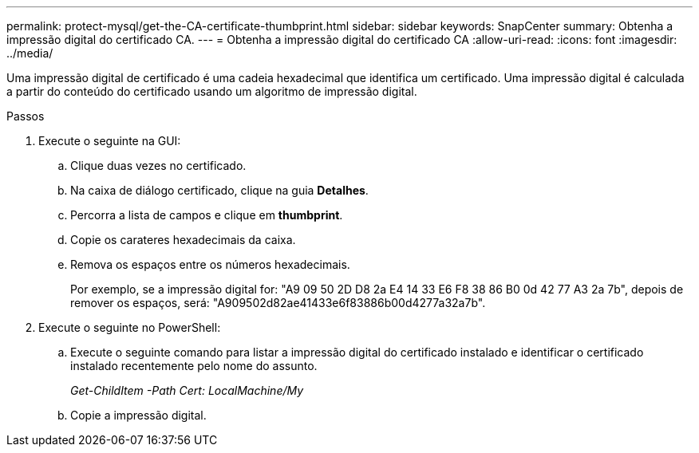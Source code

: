 ---
permalink: protect-mysql/get-the-CA-certificate-thumbprint.html 
sidebar: sidebar 
keywords: SnapCenter 
summary: Obtenha a impressão digital do certificado CA. 
---
= Obtenha a impressão digital do certificado CA
:allow-uri-read: 
:icons: font
:imagesdir: ../media/


[role="lead"]
Uma impressão digital de certificado é uma cadeia hexadecimal que identifica um certificado. Uma impressão digital é calculada a partir do conteúdo do certificado usando um algoritmo de impressão digital.

.Passos
. Execute o seguinte na GUI:
+
.. Clique duas vezes no certificado.
.. Na caixa de diálogo certificado, clique na guia *Detalhes*.
.. Percorra a lista de campos e clique em *thumbprint*.
.. Copie os carateres hexadecimais da caixa.
.. Remova os espaços entre os números hexadecimais.
+
Por exemplo, se a impressão digital for: "A9 09 50 2D D8 2a E4 14 33 E6 F8 38 86 B0 0d 42 77 A3 2a 7b", depois de remover os espaços, será: "A909502d82ae41433e6f83886b00d4277a32a7b".



. Execute o seguinte no PowerShell:
+
.. Execute o seguinte comando para listar a impressão digital do certificado instalado e identificar o certificado instalado recentemente pelo nome do assunto.
+
_Get-ChildItem -Path Cert: LocalMachine/My_

.. Copie a impressão digital.




